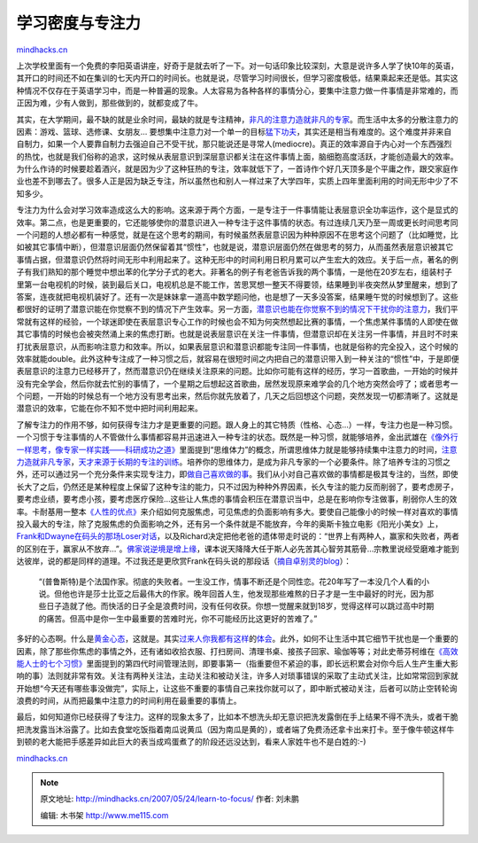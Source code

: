 .. _200705_learn-to-focus:

学习密度与专注力
================

`mindhacks.cn <http://mindhacks.cn/2007/05/24/learn-to-focus/>`__

上次学校里面有一个免费的李阳英语讲座，好奇于是就去听了一下。对一句话印象比较深刻，大意是说许多人学了快10年的英语，其开口的时间还不如在集训的七天内开口的时间长。也就是说，尽管学习时间很长，但学习密度极低，结果乘起来还是低。其实这种情况不仅存在于英语学习中，而是一种普遍的现象。人太容易为各种各样的事情分心，要集中注意力做一件事情是非常难的，而正因为难，少有人做到，那些做到的，就都变成了牛。

其实，在大学期间，最不缺的就是业余时间，最缺的就是专注精神，\ `非凡的注意力造就非凡的专家 <http://blog.csdn.net/g9yuayon/archive/2006/12/10/1436970.aspx>`__\ 。而生活中太多的分散注意力的因素：游戏、篮球、选修课、女朋友…
要想集中注意力对一个单一的目标\ `猛下功夫 <http://cnzhangzhen.spaces.live.com/Blog/cns!C98C87A834D55FA0!1283.entry>`__\ ，其实还是相当有难度的。这个难度并非来自自制力，如果一个人要靠自制力去强迫自己不受干扰，那只能说还是寻常人(mediocre)。真正的效率源自于内心对一个东西强烈的热忱，也就是我们俗称的追求，这时候从表层意识到深层意识都关注在这件事情上面，脑细胞高度活跃，才能创造最大的效率。为什么作诗的时候要趁着酒兴，就是因为少了这种狂热的专注，效率就低下了，一首诗作个好几天顶多是个平庸之作，跟交家庭作业也差不到哪去了。很多人正是因为缺乏专注，所以虽然也和别人一样过来了大学四年，实质上四年里面利用的时间无形中少了不知多少。

专注力为什么会对学习效率造成这么大的影响。这来源于两个方面，一是专注于一件事情能让表层意识全功率运作，这个是显式的效率。第二点，也是更重要的，它还能够使你的潜意识进入一种专注于这件事情的状态。有过连续几天乃至一周或更长时间思考同一个问题的人想必都有一种感觉，就是在这个思考的期间，有时候虽然表层意识因为种种原因不在思考这个问题了（比如睡觉，比如被其它事情中断），但潜意识层面仍然保留着其“惯性”，也就是说，潜意识层面仍然在做思考的努力，从而虽然表层意识被其它事情占据，但潜意识仍然将时间无形中利用起来了。这种无形中的时间利用日积月累可以产生宏大的效应。关于后一点，著名的例子有我们熟知的那个睡觉中想出苯的化学分子式的老大。非著名的例子有老爸告诉我的两个事情，一是他在20岁左右，组装村子里第一台电视机的时候，装到最后关口，电视机总是不能工作，苦思冥想一整天不得要领，结果睡到半夜突然从梦里醒来，想到了答案，连夜就把电视机装好了。还有一次是妹妹拿一道高中数学题问他，也是想了一天多没答案，结果睡午觉的时候想到了。这些都很好的证明了潜意识能在你觉察不到的情况下产生效率。另一方面，\ `潜意识也能在你觉察不到的情况下干扰你的注意力 <http://www.sciam.com/article.cfm?articleID=87742853-E7F2-99DF-320ACFB80225DE19>`__\ ，我们平常就有这样的经验，一个球迷即使在表层意识专心工作的时候也会不知为何突然想起比赛的事情，一个焦虑某件事情的人即使在做其它事情的时候也会被突然涌上来的焦虑打断。也就是说表层意识在关注一件事情，但潜意识却在关注另一件事情，并且时不时来打扰表层意识，从而影响注意力和效率。所以，如果表层意识和潜意识都能专注同一件事情，也就是俗称的完全投入，这个时候的效率就能double。此外这种专注成了一种习惯之后，就容易在很短时间之内把自己的潜意识带入到一种关注的“惯性”中，于是即便表层意识的注意力已经移开了，然而潜意识仍在继续关注原来的问题。比如你可能有这样的经历，学习一首歌曲，一开始的时候并没有完全学会，然后你就去忙别的事情了，一个星期之后想起这首歌曲，居然发现原来难学会的几个地方突然会哼了；或者思考一个问题，一开始的时候总有一个地方没有思考出来，然后你就先放着了，几天之后回想这个问题，突然发现一切都清晰了。这就是潜意识的效率，它能在你不知不觉中把时间利用起来。

了解专注力的作用不够，如何获得专注力才是更重要的问题。跟人身上的其它特质（性格、心态…）一样，专注力也是一种习惯。一个习惯于专注事情的人不管做什么事情都容易并迅速进入一种专注的状态。既然是一种习惯，就能够培养，金出武雄在\ `《像外行一样思考，像专家一样实践——科研成功之道》 <http://www.douban.com/subject/1867455/>`__\ 里面提到“思维体力”的概念，所谓思维体力就是能够持续集中注意力的时间，\ `注意力造就非凡专家 <http://blog.csdn.net/g9yuayon/archive/2006/12/10/1436970.aspx>`__\ ，\ `天才来源于长期的专注的训练 <http://www.sciam.cn/article.php?articleid=334>`__\ 。培养你的思维体力，是成为非凡专家的一个必要条件。除了培养专注的习惯之外，还可以通过另一个充分条件来实现专注力，即\ `做自己喜欢做的事 <http://www.amazon.com/What-Love-Money-Will-Follow/dp/0440501601>`__\ 。我们从小对自己喜欢做的事情都是极其专注的，当然，即使长大了之后，仍然还是某种程度上保留了这种专注的能力，只不过因为种种外界因素，长久专注的能力反而削弱了，要考虑房子，要考虑业绩，要考虑小孩，要考虑医疗保险…这些让人焦虑的事情会积压在潜意识当中，总是在影响你专注做事，削弱你人生的效率。卡耐基用一整本\ `《人性的优点》 <http://www.douban.com/subject/1491590/>`__\ 来介绍如何克服焦虑，可见焦虑的负面影响有多大。要使自己能像小的时候一样对喜欢的事情投入最大的专注，除了克服焦虑的负面影响之外，还有另一个条件就是不能放弃，今年的奥斯卡独立电影《阳光小美女》上，\ `Frank和Dwayne在码头的那场Loser对话 <http://blog.csdn.net/pongba/archive/2007/03/23/1538729.aspx>`__\ ，以及Richard决定把他老爸的遗体带走时说的：“世界上有两种人，赢家和失败者，两者的区别在于，赢家从不放弃…”。\ `佛家说逆境是增上缘 <http://zhidao.baidu.com/question/12388279.html>`__\ ，课本说天降降大任于斯人必先苦其心智劳其筋骨…宗教里说经受磨难才能到达彼岸，说的都是同样的道理。不过我还是更欣赏Frank在码头说的那段话（\ `摘自卓别灵的blog <http://www.bullog.cn/blogs/zhuobieling/archives/24706.aspx>`__\ ）：

    “(普鲁斯特)是个法国作家。彻底的失败者。一生没工作，情事不断还是个同性恋。花20年写了一本没几个人看的小说。但他也许是莎士比亚之后最伟大的作家。晚年回首人生，他发现那些难熬的日子才是一生中最好的时光，因为那些日子造就了他。而快活的日子全是浪费时间，没有任何收获。你想一觉醒来就到18岁，觉得这样可以跳过高中时期的痛苦。但高中是你一生中最重要的苦难时光，你不可能经历比这更好的苦难了。”

多好的心态啊。什么是\ `黄金心态 <http://www.douban.com/subject/1988902/>`__\ ，这就是。其实\ `过来人你我都有这样 <http://blog.csdn.net/g9yuayon/archive/2007/05/23/1621797.aspx>`__\ 的\ `体会 <http://blog.csdn.net/pongba/archive/2007/05/16/1611593.aspx#562439>`__\ 。此外，如何不让生活中其它细节干扰也是一个重要的因素，除了那些你焦虑的事情之外，还有诸如收拾衣服、打扫房间、清理书桌、接孩子回家、瑜伽等等；对此史蒂芬柯维在\ `《高效能人士的七个习惯》 <http://www.douban.com/subject/1048007/>`__\ 里面提到的第四代时间管理法则，即要事第一（指重要但不紧迫的事，即长远积累会对你今后人生产生重大影响的事）法则就非常有效。关注有两种关注法，主动关注和被动关注，许多人对琐事错误的采取了主动式关注，比如常常回到家就开始想“今天还有哪些事没做完”，实际上，让这些不重要的事情自己来找你就可以了，即中断式被动关注，后者可以防止空转轮询浪费的时间，从而把最集中注意力的时间利用在最重要的事情上。

最后，如何知道你已经获得了专注力。这样的现象太多了，比如本不想洗头却无意识把洗发露倒在手上结果不得不洗头，或者干脆把洗发露当沐浴露了。比如去食堂吃饭指着南瓜说黄瓜（因为南瓜是黄的），或者端了免费汤还拿卡出来打卡。至于像牛顿这样牛到顿的老大能把手感差异如此巨大的表当成鸡蛋煮了的阶段还远没达到，看来人家姓牛也不是白姓的:-)

`mindhacks.cn <http://mindhacks.cn/2007/05/24/learn-to-focus/>`__


.. note::
    原文地址: http://mindhacks.cn/2007/05/24/learn-to-focus/ 
    作者: 刘未鹏 

    编辑: 木书架 http://www.me115.com